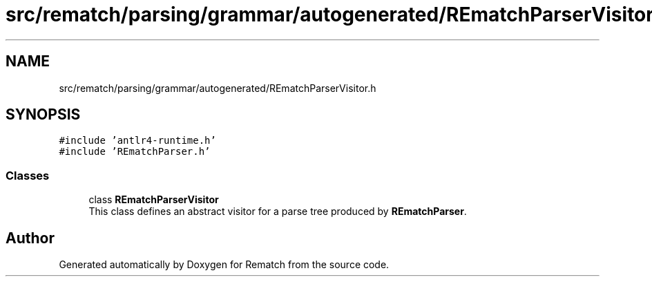.TH "src/rematch/parsing/grammar/autogenerated/REmatchParserVisitor.h" 3 "Mon Jan 30 2023" "Version 1" "Rematch" \" -*- nroff -*-
.ad l
.nh
.SH NAME
src/rematch/parsing/grammar/autogenerated/REmatchParserVisitor.h
.SH SYNOPSIS
.br
.PP
\fC#include 'antlr4\-runtime\&.h'\fP
.br
\fC#include 'REmatchParser\&.h'\fP
.br

.SS "Classes"

.in +1c
.ti -1c
.RI "class \fBREmatchParserVisitor\fP"
.br
.RI "This class defines an abstract visitor for a parse tree produced by \fBREmatchParser\fP\&. "
.in -1c
.SH "Author"
.PP 
Generated automatically by Doxygen for Rematch from the source code\&.

